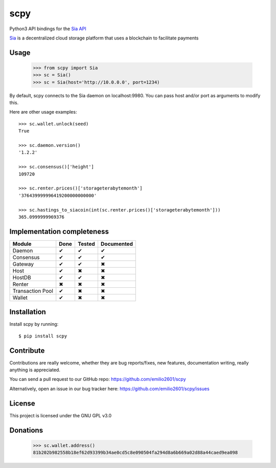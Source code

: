 scpy
====

Python3 API bindings for the `Sia API <https://github.com/NebulousLabs/Sia/blob/master/doc/API.md>`_

`Sia <http://sia.tech/>`_ is a decentralized cloud storage platform that uses a blockchain to facilitate payments

Usage
-----
    >>> from scpy import Sia
    >>> sc = Sia()
    >>> sc = Sia(host='http://10.0.0.0', port=1234)

By default, scpy connects to the Sia daemon on localhost:9980. You can pass host and/or port as arguments to modify this.

Here are other usage examples::

    >>> sc.wallet.unlock(seed)
    True

    >>> sc.daemon.version()
    '1.2.2'

    >>> sc.consensus()['height']
    109720

    >>> sc.renter.prices()['storageterabytemonth']
    '376439999996419200000000000'

    >>> sc.hastings_to_siacoin(int(sc.renter.prices()['storageterabytemonth']))
    365.0999999969376



Implementation completeness
---------------------------
================== ==== ====== ==========
Module             Done Tested Documented
================== ==== ====== ==========
Daemon             ✔    ✔      ✔
Consensus          ✔    ✔      ✔
Gateway            ✔    ✔      ✖
Host               ✔    ✖      ✖
HostDB             ✔    ✔      ✖
Renter             ✖    ✖      ✖
Transaction Pool   ✔    ✖      ✖
Wallet             ✔    ✖      ✖
================== ==== ====== ==========


Installation
------------

Install scpy by running::

    $ pip install scpy

Contribute
----------
Contributions are really welcome, whether they are bug reports/fixes, new features, documentation writing, really anything is appreciated.

You can send a pull request to our GitHub repo: https://github.com/emilio2601/scpy

Alternatively, open an issue in our bug tracker here: https://github.com/emilio2601/scpy/issues

License
-------
This project is licensed under the GNU GPL v3.0

Donations
---------
    >>> sc.wallet.address()
    81b202b982558b18ef62d93399b34ae0cd5c8e090504fa294d8a6b669a02d88a44caed9ea098
